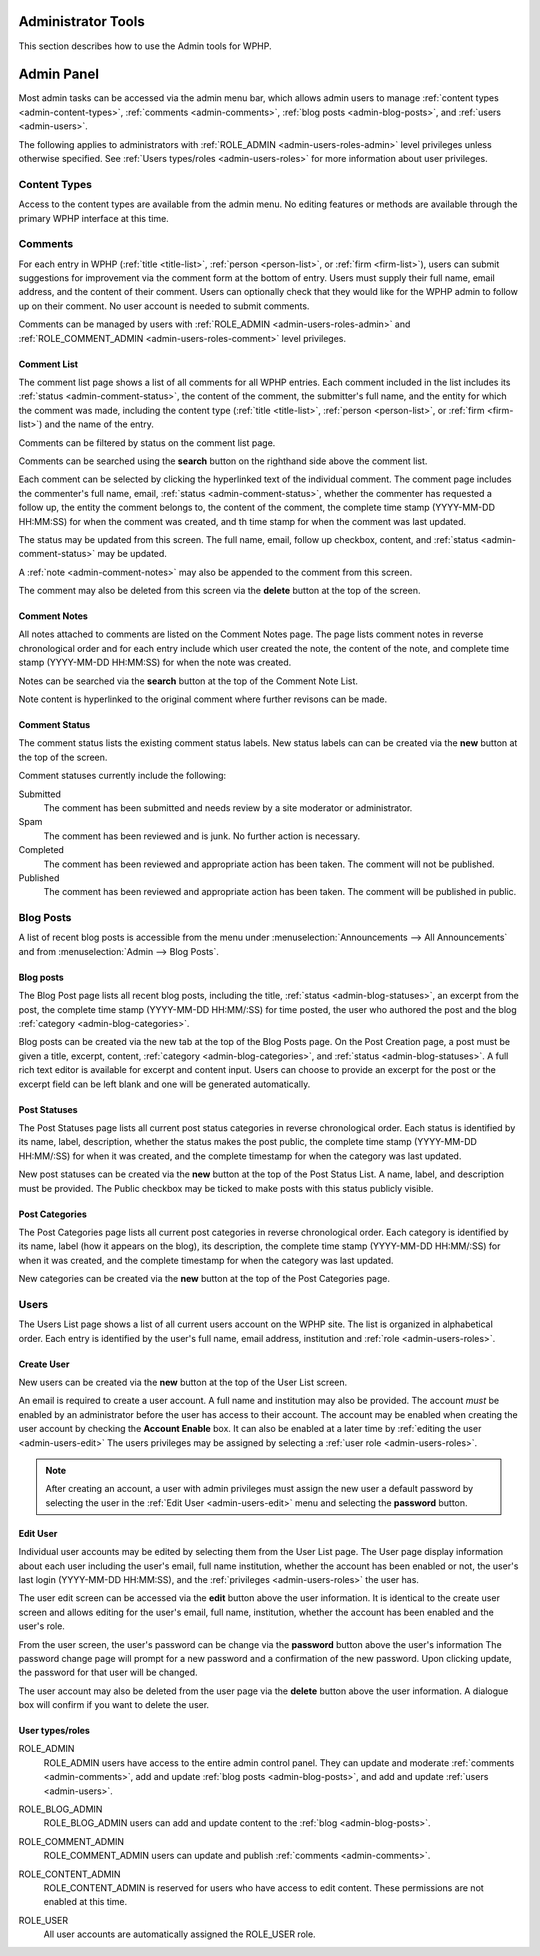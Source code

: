 Administrator Tools
====================

This section describes how to use the Admin tools for WPHP. 

Admin Panel
===========

Most admin tasks can be accessed via the admin menu bar, which allows admin users to manage :ref:`content types <admin-content-types>`, :ref:`comments <admin-comments>`, :ref:`blog posts <admin-blog-posts>`, and :ref:`users <admin-users>`.

The following applies to administrators with :ref:`ROLE_ADMIN <admin-users-roles-admin>` level privileges unless otherwise specified. See :ref:`Users types/roles <admin-users-roles>` for more information about user privileges.

.. _admin-content-types:

Content Types
-------------

Access to the content types are available from the admin menu. No editing features or methods are available through the primary WPHP interface at this time.

.. _admin-comments:

Comments
--------

For each entry in WPHP (:ref:`title <title-list>`, :ref:`person <person-list>`, or :ref:`firm <firm-list>`), users can submit suggestions for improvement via the comment form at the bottom of entry. Users must supply their full name, email address, and the content of their comment. Users can optionally check that they would like for the WPHP admin to follow up on their comment. No user account is needed to submit comments.

Comments can be managed by users with :ref:`ROLE_ADMIN <admin-users-roles-admin>` and :ref:`ROLE_COMMENT_ADMIN <admin-users-roles-comment>` level privileges.

Comment List
^^^^^^^^^^^^

The comment list page shows a list of all comments for all WPHP entries. Each comment included in the list includes its :ref:`status <admin-comment-status>`, the content of the comment, the submitter's full name, and the entity for which the comment was made, including the content type (:ref:`title <title-list>`, :ref:`person <person-list>`, or :ref:`firm <firm-list>`) and the name of the entry.

Comments can be filtered by status on the comment list page.

Comments can be searched using the **search** button on the righthand side above the comment list.

Each comment can be selected by clicking the hyperlinked text of the individual comment. The comment page includes the commenter's full name, email, :ref:`status <admin-comment-status>`, whether the commenter has requested a follow up, the entity the comment belongs to, the content of the comment, the complete time stamp (YYYY-MM-DD HH:\MM:SS) for when the comment was created, and th time stamp for when the comment was last updated.

The status may be updated from this screen. The full name, email, follow up checkbox, content, and :ref:`status <admin-comment-status>` may be updated.

A :ref:`note <admin-comment-notes>` may also be appended to the comment from this screen.

The comment may also be deleted from this screen via the **delete** button at the top of the screen.

.. _admin-comment-notes:

Comment Notes
^^^^^^^^^^^^^

All notes attached to comments are listed on the Comment Notes page. The page lists comment notes in reverse chronological order and for each entry include which user created the note, the content of the note, and complete time stamp (YYYY-MM-DD HH:\MM:SS) for when the note was created.

Notes can be searched via the **search** button at the top of the Comment Note List.

Note content is hyperlinked to the original comment where further revisons can be made. 

.. _admin-comment-status:

Comment Status
^^^^^^^^^^^^^^

The comment status lists the existing comment status labels. New status labels can can be created via the **new** button at the top of the screen.

Comment statuses currently include the following:

Submitted
  The comment has been submitted and needs review by a site moderator or administrator.
  
Spam
  The comment has been reviewed and is junk. No further action is necessary.
  
Completed
  The comment has been reviewed and appropriate action has been taken. The comment will not be published.

Published
  The comment has been reviewed and appropriate action has been taken. The comment will be published in public.

.. _admin-blog-posts:

Blog Posts
----------

A list of recent blog posts is accessible from the menu under :menuselection:`Announcements --> All Announcements` and from :menuselection:`Admin --> Blog Posts`.

Blog posts
^^^^^^^^^^

The Blog Post page lists all recent blog posts, including the title, :ref:`status <admin-blog-statuses>`, an excerpt from the post, the complete time stamp (YYYY-MM-DD HH:MM/:SS) for time posted, the user who authored the post and the blog :ref:`category <admin-blog-categories>`. 

Blog posts can be created via the new tab at the top of the Blog Posts page. On the Post Creation page, a post must be given a title, excerpt, content, :ref:`category <admin-blog-categories>`, and :ref:`status <admin-blog-statuses>`. A full rich text editor is available for excerpt and content input. Users can choose to provide an excerpt for the post or the excerpt field can be left blank and one will be generated automatically.

.. how many recent blog posts are displayed?

.. _admin-blog-statuses:

Post Statuses
^^^^^^^^^^^^^

The Post Statuses page lists all current post status categories in reverse chronological order. Each status is identified by its name, label, description, whether the status makes the post public, the complete time stamp (YYYY-MM-DD HH:MM/:SS) for when it was created, and the complete timestamp for when the category was last updated.

New post statuses can be created via the **new** button at the top of the Post Status List. A name, label, and description must be provided. The Public checkbox may be ticked to make posts with this status publicly visible. 

.. _admin-blog-categories:

Post Categories
^^^^^^^^^^^^^^^

The Post Categories page lists all current post categories in reverse chronological order. Each category is identified by its name, label (how it appears on the blog), its description, the complete time stamp (YYYY-MM-DD HH:MM/:SS) for when it was created, and the complete timestamp for when the category was last updated.

New categories can be created via the **new** button at the top of the Post Categories page.

.. _admin-users:

Users
-----

The Users List page shows a list of all current users account on the WPHP site. The list is organized in alphabetical order. Each entry is identified by the user's full name, email address, institution and :ref:`role <admin-users-roles>`.

.. _admin-users-create:

Create User
^^^^^^^^^^^

New users can be created via the **new** button at the top of the User List screen.

An email is required to create a user account. A full name and institution may also be provided. The account *must* be enabled by an administrator before the user has access to their account. The account may be enabled when creating the user account by checking the **Account Enable** box. It can also be enabled at a later time by :ref:`editing the user <admin-users-edit>` The users privileges may be assigned by selecting a :ref:`user role <admin-users-roles>`.

.. note:: After creating an account, a user with admin privileges must assign the new user a default password by selecting the user in the :ref:`Edit User <admin-users-edit>` menu and selecting the **password** button.

.. _admin-users-edit:

Edit User
^^^^^^^^^

Individual user accounts may be edited by selecting them from the User List page. The User page display information about each user including the user's email, full name institution, whether the account has been enabled or not, the user's last login (YYYY-MM-DD HH:MM\:SS), and the :ref:`privileges <admin-users-roles>` the user has.

The user edit screen can be accessed via the **edit** button above the user information. It is identical to the create user screen and allows editing for the user's email, full name, institution, whether the account has been enabled and the user's role.

From the user screen, the user's password can be change via the **password** button above the user's information The password change page will prompt for a new password and a confirmation of the new password. Upon clicking update, the password for that user will be changed.

The user account may also be deleted from the user page via the **delete** button above the user information. A dialogue box will confirm if you want to delete the user.

.. _admin-users-roles:

User types/roles
^^^^^^^^^^^^^^^^

.. _admin-users-roles-admin:

ROLE_ADMIN
  ROLE_ADMIN users have access to the entire admin control panel. They can update and moderate :ref:`comments <admin-comments>`, add and update :ref:`blog posts <admin-blog-posts>`, and add and update :ref:`users <admin-users>`.
  
.. _admin-useres-roles-blog:

ROLE_BLOG_ADMIN
  ROLE_BLOG_ADMIN users can add and update content to the :ref:`blog <admin-blog-posts>`.

.. _admin-users-roles-comment:

ROLE_COMMENT_ADMIN
  ROLE_COMMENT_ADMIN users can update and publish :ref:`comments <admin-comments>`.

.. _admin-users-roles-content:

ROLE_CONTENT_ADMIN
  ROLE_CONTENT_ADMIN is reserved for users who have access to edit content. These permissions are not enabled at this time.

.. _admin-users-roles-user:

ROLE_USER
  All user accounts are automatically assigned the ROLE_USER role.

